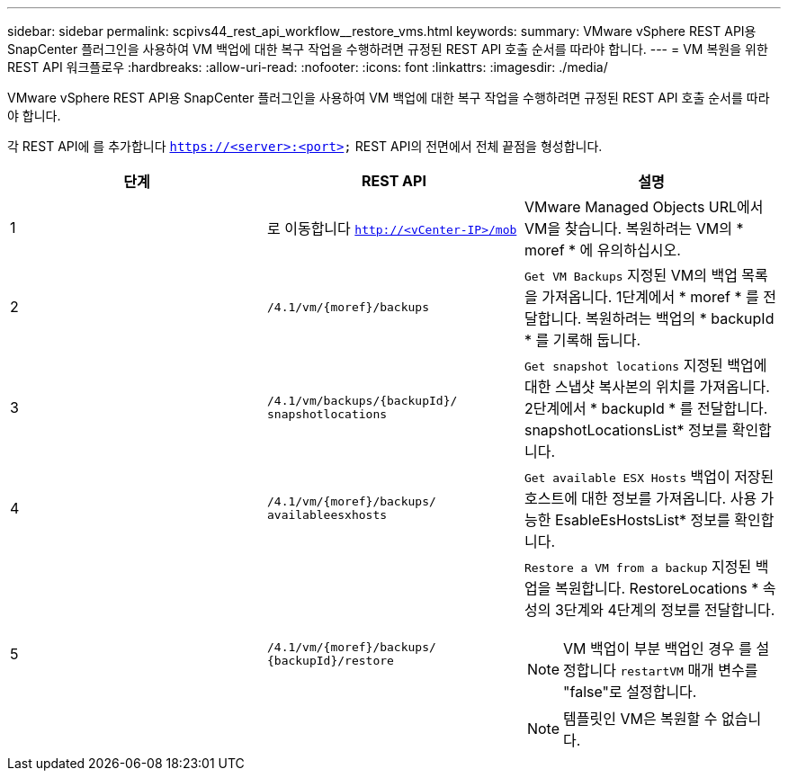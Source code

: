 ---
sidebar: sidebar 
permalink: scpivs44_rest_api_workflow__restore_vms.html 
keywords:  
summary: VMware vSphere REST API용 SnapCenter 플러그인을 사용하여 VM 백업에 대한 복구 작업을 수행하려면 규정된 REST API 호출 순서를 따라야 합니다. 
---
= VM 복원을 위한 REST API 워크플로우
:hardbreaks:
:allow-uri-read: 
:nofooter: 
:icons: font
:linkattrs: 
:imagesdir: ./media/


[role="lead"]
VMware vSphere REST API용 SnapCenter 플러그인을 사용하여 VM 백업에 대한 복구 작업을 수행하려면 규정된 REST API 호출 순서를 따라야 합니다.

각 REST API에 를 추가합니다 `https://<server>:<port>` REST API의 전면에서 전체 끝점을 형성합니다.

|===
| 단계 | REST API | 설명 


| 1 | 로 이동합니다 `http://<vCenter-IP>/mob` | VMware Managed Objects URL에서 VM을 찾습니다.
복원하려는 VM의 * moref * 에 유의하십시오. 


| 2 | `/4.1/vm/{moref}/backups` | `Get VM Backups` 지정된 VM의 백업 목록을 가져옵니다.
1단계에서 * moref * 를 전달합니다.
복원하려는 백업의 * backupId * 를 기록해 둡니다. 


| 3 | `/4.1/vm/backups/{backupId}/
snapshotlocations` | `Get snapshot locations` 지정된 백업에 대한 스냅샷 복사본의 위치를 가져옵니다.
2단계에서 * backupId * 를 전달합니다.
snapshotLocationsList* 정보를 확인합니다. 


| 4 | `/4.1/vm/{moref}/backups/
availableesxhosts` | `Get available ESX Hosts` 백업이 저장된 호스트에 대한 정보를 가져옵니다.
사용 가능한 EsableEsHostsList* 정보를 확인합니다. 


| 5 | `/4.1/vm/{moref}/backups/
{backupId}/restore`  a| 
`Restore a VM from a backup` 지정된 백업을 복원합니다.
RestoreLocations * 속성의 3단계와 4단계의 정보를 전달합니다.


NOTE: VM 백업이 부분 백업인 경우 를 설정합니다 `restartVM` 매개 변수를 "false"로 설정합니다.


NOTE: 템플릿인 VM은 복원할 수 없습니다.

|===
